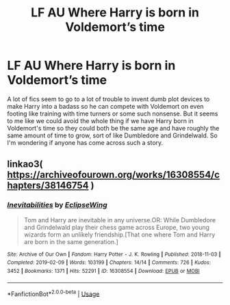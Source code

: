 #+TITLE: LF AU Where Harry is born in Voldemort’s time

* LF AU Where Harry is born in Voldemort’s time
:PROPERTIES:
:Author: Redhawkluffy101
:Score: 7
:DateUnix: 1591834846.0
:DateShort: 2020-Jun-11
:FlairText: Request
:END:
A lot of fics seem to go to a lot of trouble to invent dumb plot devices to make Harry into a badass so he can compete with Voldemort on even footing like training with time turners or some such nonsense. But it seems to me like we could avoid the whole thing if we have Harry born in Voldemort's time so they could both be the same age and have roughly the same amount of time to grow, sort of like Dumbledore and Grindelwald. So I'm wondering if anyone has come across such a story.


** linkao3( [[https://archiveofourown.org/works/16308554/chapters/38146754]] )
:PROPERTIES:
:Author: Llolola
:Score: 1
:DateUnix: 1591884045.0
:DateShort: 2020-Jun-11
:END:

*** [[https://archiveofourown.org/works/16308554][*/Inevitabilities/*]] by [[https://www.archiveofourown.org/users/EclipseWing/pseuds/EclipseWing][/EclipseWing/]]

#+begin_quote
  Tom and Harry are inevitable in any universe.OR: While Dumbledore and Grindelwald play their chess game across Europe, two young wizards form an unlikely friendship.[That one where Tom and Harry are born in the same generation.]
#+end_quote

^{/Site/:} ^{Archive} ^{of} ^{Our} ^{Own} ^{*|*} ^{/Fandom/:} ^{Harry} ^{Potter} ^{-} ^{J.} ^{K.} ^{Rowling} ^{*|*} ^{/Published/:} ^{2018-11-03} ^{*|*} ^{/Completed/:} ^{2019-02-09} ^{*|*} ^{/Words/:} ^{103199} ^{*|*} ^{/Chapters/:} ^{14/14} ^{*|*} ^{/Comments/:} ^{726} ^{*|*} ^{/Kudos/:} ^{3452} ^{*|*} ^{/Bookmarks/:} ^{1371} ^{*|*} ^{/Hits/:} ^{52291} ^{*|*} ^{/ID/:} ^{16308554} ^{*|*} ^{/Download/:} ^{[[https://archiveofourown.org/downloads/16308554/Inevitabilities.epub?updated_at=1587077112][EPUB]]} ^{or} ^{[[https://archiveofourown.org/downloads/16308554/Inevitabilities.mobi?updated_at=1587077112][MOBI]]}

--------------

*FanfictionBot*^{2.0.0-beta} | [[https://github.com/tusing/reddit-ffn-bot/wiki/Usage][Usage]]
:PROPERTIES:
:Author: FanfictionBot
:Score: 3
:DateUnix: 1591884057.0
:DateShort: 2020-Jun-11
:END:
